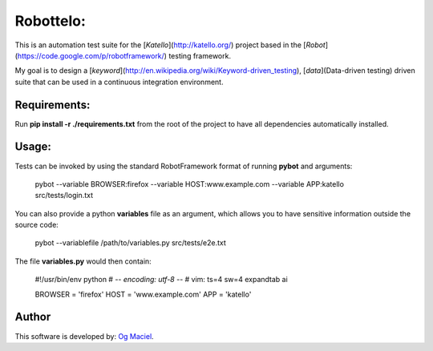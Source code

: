 Robottelo:
==========

This is an automation test suite for the [*Katello*](http://katello.org/) project based in the [*Robot*](https://code.google.com/p/robotframework/) testing framework.

My goal is to design a [*keyword*](http://en.wikipedia.org/wiki/Keyword-driven_testing), [*data*](Data-driven testing) driven suite that can be used in a continuous integration environment.

Requirements:
-------------

Run **pip install -r ./requirements.txt** from the root of the project to have all dependencies automatically installed.

Usage:
------

Tests can be invoked by using the standard RobotFramework format of running **pybot** and arguments:

    pybot --variable BROWSER:firefox --variable HOST:www.example.com --variable APP:katello src/tests/login.txt

You can also provide a python **variables** file as an argument, which allows you to have sensitive information outside the source code:

    pybot --variablefile /path/to/variables.py src/tests/e2e.txt

The file **variables.py** would then contain:

    #!/usr/bin/env python
    # -*- encoding: utf-8 -*-
    # vim: ts=4 sw=4 expandtab ai

    BROWSER = 'firefox'
    HOST = 'www.example.com'
    APP = 'katello'

Author
------

This software is developed by:
`Og Maciel <http://ogmaciel.tumblr.com>`_.
